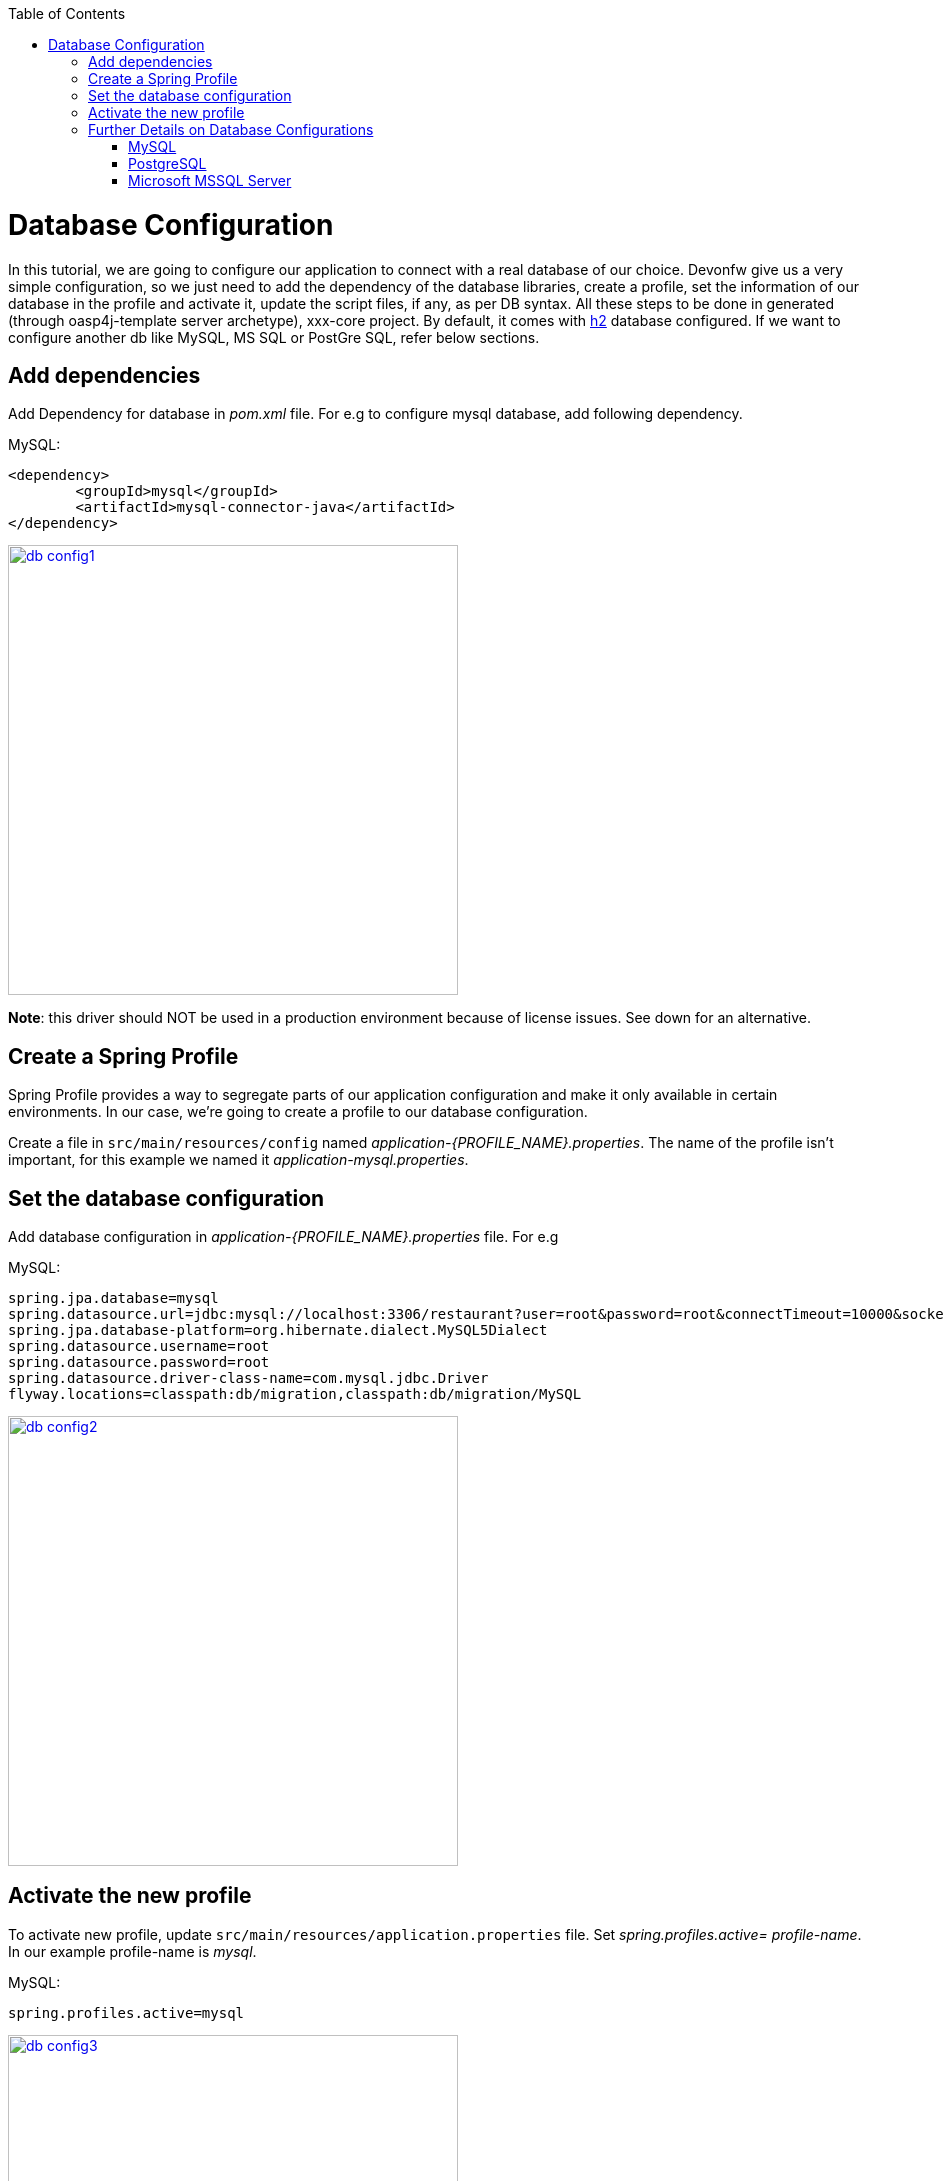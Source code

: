 :toc: macro
toc::[]

= Database Configuration

In this tutorial, we are going to configure our application to connect with a real database of our choice. Devonfw give us a very simple configuration, so we just need to add the dependency of the database libraries, create a profile, set the information of our database in the profile and activate it, update the script files, if any, as per DB syntax.
All these steps to be done in generated (through oasp4j-template server archetype), xxx-core project.
By default, it comes with http://www.h2database.com/html/quickstart.html[h2] database configured. If we want to configure another db like MySQL, MS SQL or PostGre SQL, refer below sections.


== Add dependencies
Add Dependency for database in _pom.xml_ file. For e.g to configure mysql database, add following dependency.

MySQL:
 
[source,xml]
----
<dependency>
 	<groupId>mysql</groupId>
 	<artifactId>mysql-connector-java</artifactId>
</dependency>
----

image::images/database-configuration/db-config1.png[,width="450",link="images/database-configuration/db-config1.png"]

*Note*: this driver should NOT be used in a production environment because of license issues. See down for an alternative.

== Create a Spring Profile

Spring Profile provides a way to segregate parts of our application configuration and make it only available in certain environments. In our case, we're going to create a profile to our database configuration.

Create a file in `src/main/resources/config` named _application-{PROFILE_NAME}.properties_. The name of the profile isn't important, for this example we named it _application-mysql.properties_.

== Set the database configuration

Add database configuration in _application-{PROFILE_NAME}.properties_ file. For e.g

MySQL:
[source]
----
spring.jpa.database=mysql
spring.datasource.url=jdbc:mysql://localhost:3306/restaurant?user=root&password=root&connectTimeout=10000&socketTimeout=10000&autoReconnect=true
spring.jpa.database-platform=org.hibernate.dialect.MySQL5Dialect
spring.datasource.username=root
spring.datasource.password=root
spring.datasource.driver-class-name=com.mysql.jdbc.Driver
flyway.locations=classpath:db/migration,classpath:db/migration/MySQL
----

image::images/database-configuration/db-config2.png[,width="450",link="images/database-configuration/db-config2.png"]

== Activate the new profile

To activate new profile, update `src/main/resources/application.properties` file. Set _spring.profiles.active= profile-name_. In our example profile-name is _mysql_. 
 
MySQL:
[source]
----
spring.profiles.active=mysql 
----

image::images/database-configuration/db-config3.png[,width="450",link="images/database-configuration/db-config3.png"]




== Further Details on Database Configurations
=== MySQL

The use of the MySQL is already being illustrated in the above examples. However, as mentioned, the GPL licensed (native) MySQL driver should *not* be used in a production environment. As an alternative, the free and liberally licensed "mariaDB" (a MySQL clone) library could be used. 

The dependency declaration consists of:

[source,xml]
----
<dependency>
    <groupId>org.mariadb.jdbc</groupId>
    <artifactId>mariadb-java-client</artifactId>
    <version>1.2.3</version>
</dependency> 
----

And the library can be used such as MySQL but with a slight change in the configuration:

[source]
----
spring.datasource.driver-class-name=org.mariadb.jdbc.Driver
----

=== PostgreSQL 

The dependency declaration consists of:

 <dependency>
      <groupId>org.postgresql</groupId>
      <artifactId>postgresql</artifactId>
     <version>9.4-1206-jdbc41</version>
  </dependency>


Ultimately, the following configuration must be used in order to use the postgresql driver and database:
[source]
----
spring.jpa.database=postgresql
spring.datasource.url=jdbc:postgresql://localhost:5432/<db name>
spring.jpa.database-platform=org.hibernate.dialect.PostgreSQLDialect
spring.datasource.username=postgres
spring.datasource.password=<password set at time of installation>
spring.datasource.driver-class-name=org.postgresql.Driver
flyway.locations=classpath:db/migration,classpath:db/migration/postgres
----

=== Microsoft MSSQL Server

The Microsoft JDBC drivers are *not* available on Maven Central; http://www.microsoft.com/en-us/download/details.aspx?displaylang=en&id=11774[ they need to be downloaded from the Microsoft site.]
 
Once downloaded, they should be installed in the local Maven repository (_.m2_ folder on the local machine). That can be done with the following command:

[source,batch]
----
mvn install:install-file -DgroupId=com.microsoft.sqlserver -DartifactId=sqljdbc4 -Dversion=<version> -Dpackaging=jar -DgeneratePom=true -Dfile=<driver JAR file>
----

Once installed, the library must be added to the project's _pom.xml_ file. The dependency declaration should be something like

[source,xml]
----
 <dependency>
    <groupId>com.microsoft.sqlserver</groupId>
    <artifactId>sqljdbc4</artifactId>
    <version>4.0</version>
  </dependency>
----

Ultimately, the following configuration must be used in order to use the MSSQL server driver and database:

[source]
spring.jpa.database=sqlserver
spring.datasource.url=jdbc:sqlserver://<servername>:<port>;databaseName=<databasename>
spring.jpa.database-platform=org.hibernate.dialect.SQLServerDialect
spring.datasource.username=root
spring.datasource.password=root
spring.datasource.driver-class-name=com.microsoft.sqlserver.jdbc.SQLServerDriver


(replace _root_ with your actual username / password)

For further information see: https://wiki.jasig.org/pages/viewpage.action?pageId=57578731[MS SQL Server and MS JDBC Driver ]
